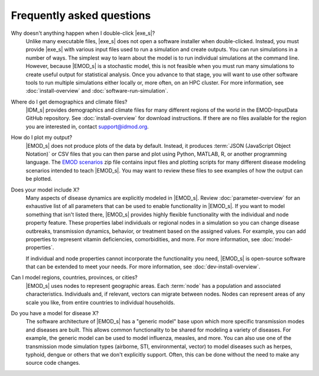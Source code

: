 ===========================
Frequently asked questions
===========================


Why doesn't anything happen when I double-click |exe_s|?
    Unlike many executable files, |exe_s| does not open a software installer when double-clicked.
    Instead, you must provide |exe_s| with various input files used to run a simulation and create
    outputs. You can run simulations in a number of ways. The simplest way to learn about the model
    is to run individual simulations at the command line. However, because |EMOD_s| is a stochastic
    model, this is not feasible when you must run many simulations to create useful output for
    statistical analysis. Once you advance to that stage, you will want to use other software tools
    to run multiple simulations either locally or, more often, on an HPC cluster. For more
    information, see :doc:`install-overview` and :doc:`software-run-simulation`.


Where do I get demographics and climate files? 
    |IDM_s| provides demographics and climate files for many different regions of the world in the
    EMOD-InputData GitHub repository. See :doc:`install-overview` for download instructions. If
    there are no files available for the region you are interested in, contact support@idmod.org.

How do I plot my output? 
    |EMOD_s| does not produce plots of the data by default. Instead, it produces 
    :term:`JSON (JavaScript Object Notation)` or CSV files that you can then parse and plot using
    Python, MATLAB, R, or another programming language. The `EMOD scenarios`_ zip file contains input 
    files and plotting scripts for many different disease modeling scenarios intended to teach 
    |EMOD_s|. You may want to review these files to see examples of how the output can be plotted.

Does your model include X?
    Many aspects of disease dynamics are explicitly modeled in |EMOD_s|. Review :doc:`parameter-overview` 
    for an exhaustive list of all parameters that can be used to enable functionality in
    |EMOD_s|. If you want to model something that isn't listed there, |EMOD_s| provides highly
    flexible functionality with the individual and node property feature. These properties label
    individuals or regional nodes in a simulation so you can change disease outbreaks, transmission
    dynamics, behavior, or treatment based on the assigned values. For example, you can add
    properties to represent vitamin deficiencies, comorbidities, and more. For more information, see
    :doc:`model-properties`.

    If individual and node properties cannot incorporate the functionality you need, |EMOD_s| is
    open-source software that can be extended to meet your needs. For more information, see 
    :doc:`dev-install-overview`.

Can I model regions, countries, provinces, or cities? 
    |EMOD_s| uses nodes to represent geographic areas. Each :term:`node` has a population and
    associated characteristics. Individuals and, if relevant, vectors can migrate between nodes.
    Nodes can represent areas of any scale you like, from entire countries to individual
    households. 

Do you have a model for disease X?
    The software architecture of |EMOD_s| has a "generic model" base upon which more specific
    transmission modes and diseases are built. This allows common functionality to be shared for
    modeling a variety of diseases. For example, the generic model can be used to model influenza,
    measles, and more. You can also use one of the transmission mode simulation types (airborne,
    STI, environmental, vector) to model diseases such as herpes, typhoid, dengue or others that we
    don't explicitly support. Often, this can be done without the need to make any source code
    changes.


.. _EMOD scenarios: https://github.com/InstituteforDiseaseModeling/docs-emod-scenarios/releases
